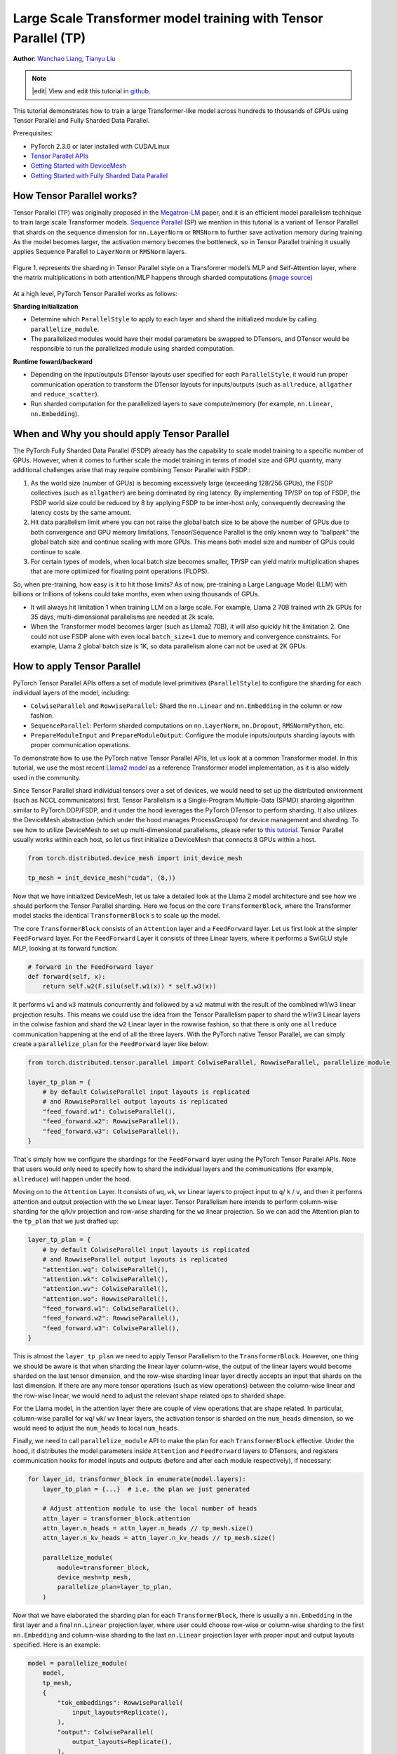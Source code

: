 Large Scale Transformer model training with Tensor Parallel (TP)
======================================================

**Author**: `Wanchao Liang <https://github.com/wanchaol>`__, `Tianyu Liu <https://github.com/tianyu-l>`__

.. note::
   |edit| View and edit this tutorial in `github <https://github.com/pytorch/tutorials/blob/main/intermediate_source/TP_tutorial.rst>`__.

This tutorial demonstrates how to train a large Transformer-like model across hundreds to thousands of GPUs using Tensor Parallel and Fully Sharded Data Parallel.

Prerequisites:

- PyTorch 2.3.0 or later installed with CUDA/Linux
-  `Tensor Parallel APIs <https://pytorch.org/docs/stable/distributed.tensor.parallel.html>`__
-  `Getting Started with DeviceMesh <https://pytorch.org/tutorials/recipes/distributed_device_mesh.html>`__
-  `Getting Started with Fully Sharded Data Parallel <https://pytorch.org/tutorials/intermediate/FSDP_tutorial.html>`__


How Tensor Parallel works?
-----------
Tensor Parallel (TP) was originally proposed in the `Megatron-LM <https://arxiv.org/abs/1909.08053>`__ paper,
and it is an efficient model parallelism technique to train large scale Transformer models.
`Sequence Parallel <https://arxiv.org/abs/2205.05198>`__ (SP) we mention in this tutorial is a variant of Tensor
Parallel that shards on the sequence dimension for ``nn.LayerNorm`` or ``RMSNorm`` to further save activation memory
during training. As the model becomes larger, the activation memory becomes the bottleneck, so in Tensor
Parallel training it usually applies Sequence Parallel to ``LayerNorm`` or ``RMSNorm`` layers.

.. figure:: /_static/img/distributed/megatron_lm.png
   :width: 100%
   :align: center
   :alt: Megatron-LM TP

   Figure 1. represents the sharding in Tensor Parallel style on a Transformer model’s MLP and Self-Attention layer, where the matrix multiplications in both attention/MLP happens through sharded computations (`image source <https://arxiv.org/abs/1909.08053>`__)


At a high level, PyTorch Tensor Parallel works as follows:

**Sharding initialization**

* Determine which ``ParallelStyle`` to apply to each layer and shard the initialized module by calling ``parallelize_module``.
* The parallelized modules would have their model parameters be swapped to DTensors, and DTensor would be responsible to run the parallelized module using sharded computation.

**Runtime foward/backward**

* Depending on the input/outputs DTensor layouts user specified for each ``ParallelStyle``, it would run proper communication operation to transform the DTensor layouts for inputs/outputs (such as ``allreduce``, ``allgather`` and ``reduce_scatter``).
* Run sharded computation for the parallelized layers to save compute/memory (for example, ``nn.Linear``, ``nn.Embedding``).


When and Why you should apply Tensor Parallel
---------------------------------------------
The PyTorch Fully Sharded Data Parallel (FSDP) already has the capability to scale model training to a specific
number of GPUs. However, when it comes to further scale the model training in terms of model size and GPU quantity,
many additional challenges arise that may require combining Tensor Parallel with FSDP.:

1. As the world size (number of GPUs) is becoming excessively large (exceeding 128/256 GPUs), the FSDP collectives (such as ``allgather``) are being dominated by ring latency.
   By implementing TP/SP on top of FSDP, the FSDP world size could be reduced by 8 by applying FSDP to be inter-host only, consequently decreasing the latency costs by the same amount.
2. Hit data parallelism limit where you can not raise the global batch size to be above the number of GPUs due to both convergence and GPU memory limitations, Tensor/Sequence Parallel
   is the only known way to “ballpark” the global batch size and continue scaling with more GPUs. This means both model size and number of GPUs could continue to scale.
3. For certain types of models, when local batch size becomes smaller, TP/SP can yield matrix multiplication shapes that are more optimized for floating point operations (FLOPS).

So, when pre-training, how easy is it to hit those limits? As of now, pre-training a Large Language Model (LLM) with billions or trillions of tokens could take months, even when using thousands of GPUs.

* It will always hit limitation 1 when training LLM on a large scale. For example, Llama 2 70B trained with 2k GPUs for 35 days, multi-dimensional parallelisms are needed at 2k scale.
* When the Transformer model becomes larger (such as Llama2 70B), it will also quickly hit the limitation 2. One could not use FSDP alone with even local ``batch_size=1`` due to memory
  and convergence constraints. For example, Llama 2 global batch size is 1K, so data parallelism alone can not be used at 2K GPUs.


How to apply Tensor Parallel
----------------------------

PyTorch Tensor Parallel APIs offers a set of module level primitives (``ParallelStyle``) to configure the sharding for each individual layers of the model, including:

* ``ColwiseParallel`` and ``RowwiseParallel``: Shard the ``nn.Linear`` and ``nn.Embedding`` in the column or row fashion.
* ``SequenceParallel``: Perform sharded computations on ``nn.LayerNorm``, ``nn.Dropout``, ``RMSNormPython``, etc.
* ``PrepareModuleInput`` and ``PrepareModuleOutput``: Configure the module inputs/outputs sharding layouts with proper communication operations.

To demonstrate how to use the PyTorch native Tensor Parallel APIs, let us look at a common Transformer model. In this tutorial, we use the most recent `Llama2 model <https://github.com/pytorch/examples/blob/main/distributed/tensor_parallelism/llama2_model.py>`__ as a reference Transformer model implementation, as it is also widely used in the community.

Since Tensor Parallel shard individual tensors over a set of devices, we would need to set up the distributed environment (such as NCCL communicators) first.
Tensor Parallelism is a Single-Program Multiple-Data (SPMD) sharding algorithm similar to PyTorch DDP/FSDP, and it under the hood leverages the PyTorch DTensor
to perform sharding. It also utilizes the DeviceMesh abstraction (which under the hood manages ProcessGroups) for device management and sharding.
To see how to utilize DeviceMesh to set up multi-dimensional parallelisms, please refer to `this tutorial <https://pytorch.org/tutorials/recipes/distributed_device_mesh.html>`__. Tensor Parallel usually works within each host, so let us first initialize a DeviceMesh that connects 8 GPUs within a host.

.. code-block:: python

    from torch.distributed.device_mesh import init_device_mesh

    tp_mesh = init_device_mesh("cuda", (8,))


Now that we have initialized DeviceMesh, let us take a detailed look at the Llama 2 model architecture and see how we should perform the Tensor Parallel sharding.
Here we focus on the core ``TransformerBlock``, where the Transformer model stacks the identical ``TransformerBlock`` s to scale up the model.

The core ``TransformerBlock`` consists of an ``Attention`` layer and a ``FeedForward`` layer. Let us first look at the simpler ``FeedForward`` layer.
For the ``FeedForward`` Layer it consists of three Linear layers, where it performs a SwiGLU style MLP, looking at its forward function:

.. code-block:: python

    # forward in the FeedForward layer
    def forward(self, x):
        return self.w2(F.silu(self.w1(x)) * self.w3(x))


It performs ``w1`` and ``w3`` matmuls concurrently and followed by a ``w2`` matmul with the result of the combined w1/w3 linear projection results. This means we could
use the idea from the Tensor Parallelism paper to shard the w1/w3 Linear layers in the colwise fashion and shard the ``w2`` Linear layer in the rowwise fashion, so that
there is only one ``allreduce`` communication happening at the end of all the three layers. With the PyTorch native Tensor Parallel, we can simply create a ``parallelize_plan`` for the ``FeedForward`` layer like below:

.. code-block:: python

    from torch.distributed.tensor.parallel import ColwiseParallel, RowwiseParallel, parallelize_module

    layer_tp_plan = {
        # by default ColwiseParallel input layouts is replicated
        # and RowwiseParallel output layouts is replicated
        "feed_foward.w1": ColwiseParallel(),
        "feed_forward.w2": RowwiseParallel(),
        "feed_forward.w3": ColwiseParallel(),
    }


That's simply how we configure the shardings for the ``FeedForward`` layer using the PyTorch Tensor Parallel APIs. Note that users would only need to specify how to shard the individual layers and the communications (for example, ``allreduce``) will happen under the hood.

Moving on to the ``Attention`` Layer. It consists of ``wq``, ``wk``, ``wv`` Linear layers to project input to ``q``/ ``k`` / ``v``, and then it performs attention and output projection with the ``wo`` Linear layer. Tensor Parallelism here intends to perform column-wise sharding for the
q/k/v projection and row-wise sharding for the ``wo`` linear projection. So we can add the Attention plan to the ``tp_plan`` that we just drafted up:

.. code-block:: python

    layer_tp_plan = {
        # by default ColwiseParallel input layouts is replicated
        # and RowwiseParallel output layouts is replicated
        "attention.wq": ColwiseParallel(),
        "attention.wk": ColwiseParallel(),
        "attention.wv": ColwiseParallel(),
        "attention.wo": RowwiseParallel(),
        "feed_forward.w1": ColwiseParallel(),
        "feed_forward.w2": RowwiseParallel(),
        "feed_forward.w3": ColwiseParallel(),
    }


This is almost the ``layer_tp_plan`` we need to apply Tensor Parallelism to the ``TransformerBlock``. However, one thing we should be aware is that when sharding the linear layer column-wise, the output of the linear layers would become sharded on the last tensor dimension, and the row-wise sharding linear layer directly accepts an input that shards on the last dimension.
If there are any more tensor operations (such as view operations) between the column-wise linear and the row-wise linear, we would need to adjust the relevant shape related ops to sharded shape.

For the Llama model, in the attention layer there are couple of view operations that are shape related. In particular, column-wise parallel for ``wq``/ ``wk``/ ``wv`` linear layers, the activation tensor is sharded on the ``num_heads`` dimension, so we would need to adjust the ``num_heads`` to local ``num_heads``.

Finally, we need to call ``parallelize_module`` API to make the plan for each ``TransformerBlock`` effective. Under the hood, it distributes the model parameters inside ``Attention`` and ``FeedForward`` layers to DTensors, and registers communication hooks for model inputs and outputs (before and after each module respectively), if necessary:

.. code-block:: python

    for layer_id, transformer_block in enumerate(model.layers):
        layer_tp_plan = {...}  # i.e. the plan we just generated

        # Adjust attention module to use the local number of heads
        attn_layer = transformer_block.attention
        attn_layer.n_heads = attn_layer.n_heads // tp_mesh.size()
        attn_layer.n_kv_heads = attn_layer.n_kv_heads // tp_mesh.size()

        parallelize_module(
            module=transformer_block,
            device_mesh=tp_mesh,
            parallelize_plan=layer_tp_plan,
        )

Now that we have elaborated the sharding plan for each ``TransformerBlock``, there is usually a ``nn.Embedding`` in the first layer and a final ``nn.Linear`` projection layer, where user could choose row-wise or column-wise sharding to the first ``nn.Embedding`` and column-wise sharding to the last ``nn.Linear`` projection layer with proper input and output layouts specified.
Here is an example:

.. code-block:: python

    model = parallelize_module(
        model,
        tp_mesh,
        {
            "tok_embeddings": RowwiseParallel(
                input_layouts=Replicate(),
            ),
            "output": ColwiseParallel(
                output_layouts=Replicate(),
            ),
        }
    )

.. note::
	If the model to be partitioned is too large to fit into CPU memory, one could either use ``meta`` device initialization (for example, initialize the model on meta device first, shard the layers, and the materialize the model), or parallelize the ``TransformerBlock`` layer by layer during the Transformer model initialization.

Apply Sequence Parallel to ``LayerNorm/RMSNorm`` layers
-------------------------------------------------------

Sequence Parallel works on top of the Tensor Parallel illustrated above. Compared with basic Tensor Parallel, which only shards tensors within the ``Attention`` modules and ``FeedForward`` modules and keep their module inputs and outputs (namely activations in the forward pass and gradients in the backward pass) replicated, Sequence Parallel keeps them sharded on the sequence dimension.

In a typical ``TransformerBlock``, the forward function combines norm layers (``LayerNorm`` or ``RMSNorm``), an attention layer, a feed forward layer, and residual connections. For example:

.. code-block:: python

    # forward in a TransformerBlock
    def forward(self, x):
        h = x + self.attention(self.attention_norm(x))
        out = h + self.feed_forward(self.ffn_norm(h))
        return out

In most use cases, the activations (and gradients) are of the shape ``[batch size, sequence length, hidden dimension]`` outside the ``Attention`` and ``FeedForward`` modules. In the DTensor’s language, Sequence Parallel performs activation computation using the ``Shard(1)`` layout for both forward/backward of the module.
Following the code example earlier, the code below demonstrates how we apply Sequence Parallel to the norm layers within a ``TransformerBlock``:

First let's import the required dependencies for Sequence Parallel:

.. code-block:: python

    from torch.distributed.tensor.parallel import (
        PrepareModuleInput,
        SequenceParallel,
    )


Next let's adjust the ``layer_tp_plan`` to enable sequence parallel on the ``RMSNorm`` layers:

.. code-block:: python

    layer_tp_plan = {
        # Now the input and output of SequenceParallel has Shard(1) layouts,
        # to represent the input/output tensors sharded on the sequence dimension
        "attention_norm": SequenceParallel(),
        "attention": PrepareModuleInput(
            input_layouts=(Shard(1),),
            desired_input_layouts=(Replicate(),),
        ),
        "attention.wq": ColwiseParallel(),
        "attention.wk": ColwiseParallel(),
        "attention.wv": ColwiseParallel(),
        "attention.wo": RowwiseParallel(output_layouts=Shard(1)),
        "ffn_norm": SequenceParallel(),
        "feed_forward": PrepareModuleInput(
            input_layouts=(Shard(1),),
            desired_input_layouts=(Replicate(),),
        ),
        "feed_forward.w1": ColwiseParallel(),
        "feed_forward.w2": RowwiseParallel(output_layouts=Shard(1)),
        "feed_forward.w3": ColwiseParallel(),
    }


One can see we now use ``PrepareModuleInput`` to modify the module input layouts to the Attention and FeedForward layers from ``Shard(1)`` to ``Replicate()``, and mark their output layouts as ``Shard(1)``.
Just like what happens to Tensor Parallelism, one only needs to specify the tensor sharding layouts of the inputs and outputs, and the communication between layers will happen automatically.

Note that with Sequence Parallel, we assume the inputs and outputs of a ``TransformerBlock`` are always sharded on the sequence dimension, so that multiple ``TransformerBlocks`` can be concatenated seamlessly.
This can be facilitated by explicitly specifying the output of the beginning ``nn.Embedding`` layer and the input of the final ``nn.Linear`` projection layer to be ``Shard(1)``:

.. code-block:: python

    model = parallelize_module(
        model,
        tp_mesh,
        {
            "tok_embeddings": RowwiseParallel(
                input_layouts=Replicate(),
                output_layouts=Shard(1),
            ),
            "norm": SequenceParallel(),
            "output": ColwiseParallel(
                input_layouts=Shard(1),
                output_layouts=Replicate()
            ),
        }
    )


Apply Loss Parallel
-------------------

Loss Parallel is a related technique to save memory and communication when the loss function is computed, as model outputs are usually very large. In Loss Parallel, when the model outputs are sharded on the (often huge) vocabulary dimension, the cross-entropy loss can be computed efficiently, without gathering all the model outputs to every single GPU. This not only significantly reduces the memory consumption, but also improves training speed by reducing communication overhead and doing sharded computation in parallel. The picture below briefly illustrates how Loss Parallel avoids gathering all model outputs to every GPU by doing sharded computation.

.. figure:: /_static/img/distributed/loss_parallel.png
   :width: 100%
   :align: center
   :alt: loss parallel

   Figure 2. Cross-entropy loss forward computation with loss parallel on one GPU. Blue represents sharded tensors; green represents replicated tensors; yellow represents tensors with partial values (to be all-reduced). Black arrows are local computations; red arrows are functional collectives among GPUs.

In the PyTorch Tensor Parallel API, Loss Parallel can be enabled via a context manager ``loss_parallel``, with which one can directly use ``torch.nn.functional.cross_entropy`` or ``torch.nn.CrossEntropyLoss`` without modifying other parts of their code.

To apply Loss Parallel, the model predictions, usually of the shape ``[batch size, sequence length, vocabulary size]``, should be sharded on the vocabulary dimension. This can be easily done via marking the output layouts of the last linear projection layer output:

.. code-block:: python

    model = parallelize_module(
        model,
        tp_mesh,
        {
            "tok_embeddings": RowwiseParallel(
                input_layouts=Replicate(),
                output_layouts=Shard(1),
            ),
            "norm": SequenceParallel(),
            "output": ColwiseParallel(
                input_layouts=Shard(1),
                # use DTensor as the output
                use_local_output=False,
            ),
        },
    )

In the code above, we also apply Sequence Parallel to the norm layer before output. We apply ``use_local_output=False`` to let the output stay as a DTensor, to work with the ``loss_parallel`` context manager. After that, one can simply call the cross_entropy loss function as is shown below. Note that the backward computation also needs to happen within the context.

.. code-block:: python

    import torch.nn.functional as F
    from torch.distributed.tensor.parallel import loss_parallel

    pred = model(input_ids)
    with loss_parallel():
        # assuming pred and labels are of the shape [batch, seq, vocab]
        loss = F.cross_entropy(pred.flatten(0, 1), labels.flatten(0, 1))
        loss.backward()


Combine Tensor Parallel with Fully Sharded Data Parallel together
-----------------------------------------------------------------


Now that we have shown how to apply Tensor/Sequence Parallel to the model, let us also take a look at how Tensor Parallel and Fully Sharded Data Parallel could work together.
Since Tensor Parallelism incurs communications that block the computation, we want to make sure it runs within a fast communication channel, such as NVLink.
In practice, we usually apply Tensor Parallel within each host, and apply Fully Sharded Data Parallel across the hosts.

.. figure:: /_static/img/distributed/fsdp_tp.png
   :width: 100%
   :align: center
   :alt: fsdp + tp

   Figure 3. FSDP and TP work on separate device dimensions, FSDP communication happens inter-host and TP communication happens intra-host.


This 2-D parallelism pattern can be easily expressed via a 2-D DeviceMesh, and we just need pass each “sub” DeviceMesh to each individual parallelism APIs:

.. code-block:: python

    from torch.distributed.device_mesh import init_device_mesh
    from torch.distributed.tensor.parallel import ColwiseParallel, RowwiseParallel, parallelize_module
    from torch.distributed.fsdp import FullyShardedDataParallel as FSDP

    # i.e. 2-D mesh is [dp, tp], training on 64 GPUs that performs 8 way DP and 8 way TP
    mesh_2d = init_device_mesh("cuda", (8, 8), mesh_dim_names=["dp", "tp"])
    tp_mesh = mesh_2d["tp"] # a submesh that connects intra-host devices
    dp_mesh = mesh_2d["dp"] # a submesh that connects inter-host devices

    model = Model(...)

    tp_plan = {...}

    # apply Tensor Parallel intra-host on tp_mesh
    model_tp = parallelize_module(model, tp_mesh, tp_plan)
    # apply FSDP inter-host on dp_mesh
    model_2d = FSDP(model_tp, device_mesh=dp_mesh, use_orig_params=True, ...)


This would allow us to easily apply Tensor Parallel within each host (intra-host) and apply FSDP across hosts (inter-hosts), with **0-code changes** to the Llama model.
The Tensor(Model) Parallel and Data Parallel techniques combined together provides the ability to continue increasing model size and training efficiently using a large number of GPUs.

Conclusion
----------
This tutorial demonstrates how to train a large Transformer-like model across hundreds to thousands of GPUs using Tensor Parallel in combination with Fully Sharded Data Parallel.
It explains how to apply Tensor Parallel to different parts of the model, with **no code changes** to the model itself. Tensor Parallel is a efficient model parallelism technique for large scale training.

To see the complete end-to-end code example explained in this tutorial, please refer to the `Tensor Parallel examples <https://github.com/pytorch/examples/blob/main/distributed/tensor_parallelism/fsdp_tp_example.py>`__ in the pytorch/examples repository.
